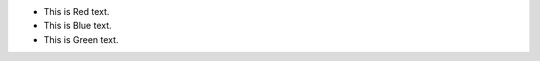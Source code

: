 .. role:: red
    :class: red

.. role:: blue
    :class: blue

.. role:: green
    :class: green

.. raw:: html

    <style>

    .red {
        color:red;
    }
    .blue {
        color:blue;
    }
    .green {
        color:green;
    }

    </style>


- This is :red:`Red` text.
- This is :blue:`Blue` text.
- This is :green:`Green` text.
